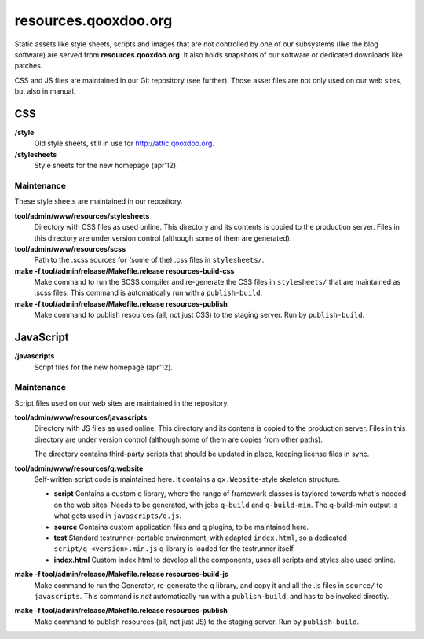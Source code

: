 resources.qooxdoo.org
**********************

Static assets like style sheets, scripts and images that are not controlled by
one of our subsystems (like the blog software) are served from
**resources.qooxdoo.org**. It also holds snapshots of our software or dedicated
downloads like patches.

CSS and JS files are maintained in our Git repository (see further). Those asset
files are not only used on our web sites, but also in manual.

CSS
====

**/style**
  Old style sheets, still in use for http://attic.qooxdoo.org.

**/stylesheets**
  Style sheets for the new homepage (apr'12).

Maintenance
------------

These style sheets are maintained in our repository.

**tool/admin/www/resources/stylesheets**
  Directory with CSS files as used online. This directory and its contents is
  copied to the production server. Files in this directory are under version
  control (although some of them are generated).
**tool/admin/www/resources/scss**
  Path to the .scss sources for (some of the) .css files in ``stylesheets/``.
**make -f tool/admin/release/Makefile.release resources-build-css**
  Make command to run the SCSS compiler and re-generate the CSS files in
  ``stylesheets/`` that are maintained as .scss files. This command is
  automatically run with a ``publish-build``.
**make -f tool/admin/release/Makefile.release resources-publish**
  Make command to publish resources (all, not just CSS) to the staging server.
  Run by ``publish-build``.


JavaScript
============

**/javascripts**
  Script files for the new homepage (apr'12).

Maintenance
-------------

Script files used on our web sites are maintained in the repository.

**tool/admin/www/resources/javascripts**
  Directory with JS files as used online. This directory and its contens is
  copied to the production server. Files in this directory are under version
  control (although some of them are copies from other paths).

  The directory contains third-party scripts that should be updated in place,
  keeping license files in sync.
**tool/admin/www/resources/q.website**
  Self-written script code is maintained here. It contains a
  ``qx.Website``-style skeleton structure.

  * **script**
    Contains a custom q library, where the range of framework classes is
    taylored towards what's needed on the web sites. Needs to be generated, with
    jobs ``q-build`` and ``q-build-min``. The q-build-min output is what gets
    used in ``javascripts/q.js``.
  * **source**
    Contains custom application files and q plugins, to be maintained here.
  * **test**
    Standard testrunner-portable environment, with adapted ``index.html``, so a
    dedicated ``script/q-<version>.min.js`` q library is loaded for the
    testrunner itself.
  * **index.html**
    Custom index.html to develop all the components, uses all scripts and styles
    also used online.

**make -f tool/admin/release/Makefile.release resources-build-js**
  Make command to run the Generator, re-generate the q library, and copy it and
  all the .js files in ``source/`` to ``javascripts``. This command is *not*
  automatically run with a ``publish-build``, and has to be invoked directly.
**make -f tool/admin/release/Makefile.release resources-publish**
  Make command to publish resources (all, not just JS) to the staging server.
  Run by ``publish-build``.
